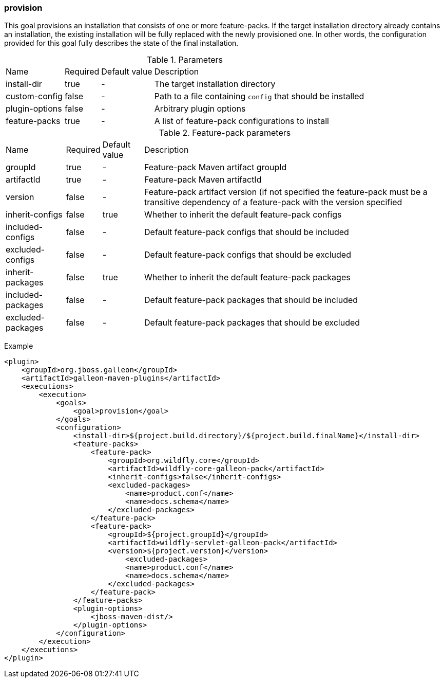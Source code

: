 ### provision

This goal provisions an installation that consists of one or more feature-packs. If the target installation directory already contains an installation, the existing installation will be fully replaced with the newly provisioned one. In other words, the configuration provided for this goal fully describes the state of the final installation.

.Parameters
[options="autowidth"]
|===
|Name |Required |Default value |Description
|install-dir |true |- |The target installation directory
|custom-config |false |- |Path to a file containing `config` that should be installed
|plugin-options |false |- |Arbitrary plugin options
|feature-packs |true |- |A list of feature-pack configurations to install
|===

.Feature-pack parameters
[options="autowidth"]
|===
|Name |Required |Default value |Description
|groupId |true |- |Feature-pack Maven artifact groupId
|artifactId |true |- |Feature-pack Maven artifactId
|version |false |- |Feature-pack artifact version (if not specified the feature-pack must be a transitive dependency of a feature-pack with the version specified
|inherit-configs |false |true |Whether to inherit the default feature-pack configs
|included-configs |false |- |Default feature-pack configs that should be included
|excluded-configs |false |- |Default feature-pack configs that should be excluded
|inherit-packages |false |true |Whether to inherit the default feature-pack packages
|included-packages |false |- |Default feature-pack packages that should be included
|excluded-packages |false |- |Default feature-pack packages that should be excluded
|===

Example
[source,xml]
----
<plugin>
    <groupId>org.jboss.galleon</groupId>
    <artifactId>galleon-maven-plugins</artifactId>
    <executions>
        <execution>
            <goals>
                <goal>provision</goal>
            </goals>
            <configuration>
                <install-dir>${project.build.directory}/${project.build.finalName}</install-dir>
                <feature-packs>
                    <feature-pack>
                        <groupId>org.wildfly.core</groupId>
                        <artifactId>wildfly-core-galleon-pack</artifactId>
                        <inherit-configs>false</inherit-configs>
                        <excluded-packages>
                            <name>product.conf</name>
                            <name>docs.schema</name>
                        </excluded-packages>
                    </feature-pack>
                    <feature-pack>
                        <groupId>${project.groupId}</groupId>
                        <artifactId>wildfly-servlet-galleon-pack</artifactId>
                        <version>${project.version}</version>
                            <excluded-packages>
                            <name>product.conf</name>
                            <name>docs.schema</name>
                        </excluded-packages>
                    </feature-pack>
                </feature-packs>
                <plugin-options>
                    <jboss-maven-dist/>
                </plugin-options>
            </configuration>
        </execution>
    </executions>
</plugin>
----

